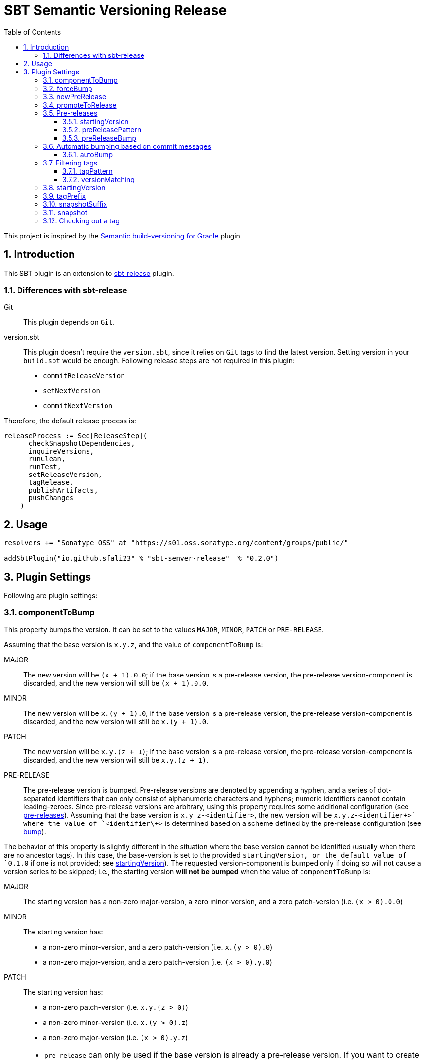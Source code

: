 = SBT Semantic Versioning Release
:sectnums:
:toc:
:toclevels: 4
:idprefix: id_
:sbt_release_url: https://github.com/sbt/sbt-release

This project is inspired by the https://github.com/vivin/gradle-semantic-build-versioning[Semantic build-versioning for Gradle] plugin.

== Introduction

This SBT plugin is an extension to {sbt_release_url}[sbt-release] plugin.

=== Differences with sbt-release

Git::
This plugin depends on `Git`.

version.sbt::
This plugin doesn't require the `version.sbt`, since it relies on `Git` tags to find the latest version. Setting version
in your `build.sbt` would be enough. Following release steps are not required in this plugin:
* `commitReleaseVersion`
* `setNextVersion`
* `commitNextVersion`

Therefore, the default release process is:

[source,sbt]
----
releaseProcess := Seq[ReleaseStep](
      checkSnapshotDependencies,
      inquireVersions,
      runClean,
      runTest,
      setReleaseVersion,
      tagRelease,
      publishArtifacts,
      pushChanges
    )
----

== Usage

[source,sbt]
----
resolvers += "Sonatype OSS" at "https://s01.oss.sonatype.org/content/groups/public/"

addSbtPlugin("io.github.sfali23" % "sbt-semver-release"  % "0.2.0")
----

== Plugin Settings
Following are plugin settings:

[[id_component_to_bump]]
=== componentToBump
This property bumps the version. It can be set to the values `MAJOR`, `MINOR`, `PATCH` or `PRE-RELEASE`.

Assuming that the base version is `x.y.z`, and the value of `componentToBump` is:

MAJOR::
The new version will be `(x + 1).0.0`; if the base version is a pre-release version, the pre-release version-component is
discarded, and the new version will still be `(x + 1).0.0`.

MINOR::
The new version will be `x.(y + 1).0`; if the base version is a pre-release version, the pre-release version-component is
discarded, and the new version will still be `x.(y + 1).0`.

PATCH::
The new version will be `x.y.(z + 1)`; if the base version is a pre-release version, the pre-release version-component is
discarded, and the new version will still be `x.y.(z + 1)`.

PRE-RELEASE::
The pre-release version is bumped. Pre-release versions are denoted by appending a hyphen, and a series of dot-separated identifiers
that can only consist of alphanumeric characters and hyphens; numeric identifiers cannot contain leading-zeroes. Since pre-release
versions are arbitrary, using this property requires some additional configuration (see <<id_pre_releases, pre-releases>>).
 Assuming that the base version is `x.y.z-<identifier>`, the new version will be `x.y.z-<identifier\++>` where the value of `<identifier\++>`
is determined based on a scheme defined by the pre-release configuration (see <<id_pre_release_bump, bump>>).

The behavior of this property is slightly different in the situation where the base version cannot be identified (usually when
there are no ancestor tags). In this case, the base-version is set to the provided `startingVersion, or the default value of
`0.1.0` if one is not provided; see <<id_starting_version, startingVersion>>). The requested version-component is bumped only if doing so will
not cause a version series to be skipped; i.e., the starting version *will not be bumped* when the value of `componentToBump` is:

MAJOR::
The starting version has a non-zero major-version, a zero minor-version, and a zero patch-version (i.e. `(x > 0).0.0`)

MINOR::
The starting version has:
* a non-zero minor-version, and a zero patch-version (i.e. `x.(y > 0).0`)
* a non-zero major-version, and a zero patch-version (i.e. `(x > 0).y.0`)

PATCH::
The starting version has:
* a non-zero patch-version (i.e. `x.y.(z > 0)`)
* a non-zero minor-version (i.e. `x.(y > 0).z`)
* a non-zero major-version (i.e. `(x > 0).y.z`)

[NOTE]
====
* `pre-release` can only be used if the base version is already a pre-release version. If you want to create a new pre-release,
use the `newPreRelease` property.
* It is not possible to use `pre-release` with `promoteToRelease` or `newPreRelease`.
* `pre-release` can fail if you have filtered tags in such a way (see <<id_filtering_tags, Filtering tags>> and <<id_tag_pattern, `tagPattern`>>)
that the base version does not have a pre-release identifier.
====

=== forceBump
This property defines the flag to enable forceBump. Default value is *false*. This option can be set via system property *sbt.release.forceBump*.

If you use autobumping (see <<id_autobump_on_commit, Automatic bumping based on commit messages>>) and
manual bumping together, the following precedence-rules apply, after determining the autobump and manual-bump version-components
separately:

* If you are attempting to manually bump a component with higher-precedence than the one autobump is attempting to bump,
the manual bump wins.
* If you are attempting to manually bump a component with lesser-precedence than the one autobump is attempting to bump,
and the `forceBump` property is **not** set, the build fails.
* If you are attempting to manually bump a component with lesser-precedence than the one autobump is attempting to bump,
and the `forceBump` property is set, the manual bump wins. Note that this means that you are *intentionally disregarding*
your commit messages (i.e., "I know what I'm doing; my commit messages were wrong").

[[id_new_pre_release]]
=== newPreRelease
This property defines the flag to enable new-pre-release. Default value is *false*. This option can be set via system property
*sbt.release.newPreRelease* as well as by *[new-pre-release]* in the commit message.

This property creates a new pre-release version by bumping the requested version-component and then adding the starting pre-release
version from the pre-release configuration (see <<id_pre_releases, pre-release>>). It has the following behavior:

* When used by itself it will bump the patch version and then append the starting pre-release version as specified in the
pre-release configuration. Assuming that the base version is `x.y.z`, the new version will be `x.y.(z + 1)-<startingVersion>`
(see <<id_pre_release_starting_version, `startingVersion`>>.
* When used with `componentToBump=patch`, the behavior is the same as using `newPreRelease` by itself.
* When used with `componentToBump=minor`, it will bump the minor version and then append the starting pre-release version as
specified in the pre-release configuration. Assuming that the base version is `x.y.z`, the new version will be `x.(y + 1).0-<startingVersion>`
(see <<id_pre_release_starting_version, `startingVersion`>>.
* When used with `componentToBump=major`, it will bump the major version and then append the starting pre-release version as
specified in the pre-release configuration. Assuming that the base version is `x.y.z`, the new version will be `(x + 1).0.0-<startingVersion>`
(see <<id_pre_release_starting_version, `startingVersion`>>.

[NOTE]
====
* It is not possible to use `componentToBump=pre-release` along with `newPreRelease`.
* If the base version cannot be identified, and a starting version is used, note that the behavior of `componentToBump` is still
subject to the rules that prevent version series from being skipped when bumping.
====

[[id_promote_to_release]]
=== promoteToRelease
This property defines the flag to enable promote-to-release. Default value is *false*. This option can be set via system property
*sbt.release.promoteToRelease* as well as via *[promote]* in the commit message.

This property promotes a pre-release version to a release version. This is done by discarding the pre-release version-component.
For example, assuming that the base version is `x.y.z-some.identifiers.here`, the new version will be `x.y.z`.
*This property can only be used if the base version is a pre-release version*.

[[id_pre_releases]]
=== Pre-releases
This is how you can define your pre-release versioning-strategy. This is a special case because other than defining a basic
syntax and ordering rules, the semantic-versioning specification has no other rules about pre-release identifiers. This means
that some extra configuration is required if you want to generate pre-release versions.

[source,sbt]
----
import sbtsemverrelease.PreReleaseConfig

preRelease := PreReleaseConfig(startingVersion = "pre.0")
----

[[id_pre_release_starting_version]]
==== startingVersion
This option is required and describes the starting pre-release version of a new pre-release. This value will be used if
<<id_new_pre_release, `newPreRelease`>> is invoked (either explicitly or via <<id_autobump_on_commit, Automatic bumping based on commit messages>>).
The default value is `RC.1`.

[[id_pre_release_pattern]]
==== preReleasePattern
This option has a function similar to <<id_tag_pattern, `tagPattern`>>, except that it allows you to restrict the set of tags
considered to those tags with pre-release versions matching `pattern`. The value for this has to be a regular expression as a
`String`. Its default value is `/.*+$/` (which corresponds to do not filter based on pre-release pattern). One thing to remember
 is that starting anchors (`^`) cannot be used, because the actual regular-expression that is used is `\d++\.\d++\.\d++-$pattern`.
Hence, if you are trying to filter tags based on pre-release versions starting with some string, it is enough to provide
that string in the regular expression without prefixing it with `^`.

NOTE: Filtering based on `preReleasePattern` is performed *after* tags have been filtered based on <<id_tag_pattern, `tagPattern`>>
and <<id_version_matching, `versionMatching`>>.

[[id_pre_release_bump]]
==== preReleaseBump
This property allows you to specify how pre-release versions should be incremented or bumped. This is expected to be a
function that accepts two arguments (`PreReleaseConfig` and the latest version), and is expected to return a `String`,
which will be incremented a pre-release version.

.Default implementation of this function is following
====
[source,scala,subs="verbatim,quotes"]
----
import sbtsemverrelease.PreReleaseConfig

def defaultPreReleaseBump(
    config: PreReleaseConfig,
    latestVersion: String
  ): String = {
    val preReleaseComponents = config.splitComponents(latestVersion)
    // based on default pre-release config *preReleaseComponents* would be _["RC", ".", "1"]_
    val prefix = preReleaseComponents.dropRight(1).mkString("") // _RC._
    val nextVersion = preReleaseComponents.last.toInt + 1 // _2_
    s"$prefix$nextVersion" // _RC.2_
}

// implementation of splitComponents is following

/** Splits the given `preReleasePart` separating into numeric and non-numeric parts.
    *
    * For example:
    *   If the input is '''alpha.0''' then result would be '''["alpha", ".", "0"]'''
    *   If the input is '''alpha0''' then result would be '''["alpha", "0"]'''
    *   If the input is '''pre.1-alpha.1''' then result would be '''["pre", ".", "1", "-", "alpha", ".", "1"]'''
    * @param preReleasePart pre-release part of the current version
    * @return List of different parts of pre-release part
    */
  def splitComponents(preReleasePart: String): List[String] =
    preReleasePart
      .split("(?<=[\\D.-])(?=[\\d.-])|(?<=[\\d.-])(?=[\\D.-])")
      .toList

----
====

[[id_autobump_on_commit]]
=== Automatic bumping based on commit messages
Sometimes you might want to automatically bump your version as part of your continuous-integration process. Without this option,
you would have to explicitly configure your CI process to use the corresponding `componentToBump` property value, depending on
the version component you want to bump. This is because the default behavior of the plugin is to bump the component with the
least precedence. Instead, you can configure the plugin to automatically bump the desired version-component based on the contents
of all your commit messages since the nearest ancestor-tags; this essentially means messages from all unreleased ancestor-commits.
If multiple commit-messages apply, then the component with the highest precedence wins. This way you can note in each commit
message whether the change is major or minor directly, and this plugin uses that information to calculate the next version-number to be used.

==== autoBump
This option allows you to specify how the build version should be automatically bumped based on the contents of commit messages. The
full message of each applicable commit-message is checked to see if a match for any of specified pattern can be found. Note that in
the case of multiple matches, the component with the highest precedence wins. This option has the following sub-options:

majorPattern::
If any relevant commit message contains a match for `majorPattern`, the major version will be bumped. This has to be a regular
expression, and its default value is `\[major\]`, which means `[major]` anywhere in the commit message.

minorPattern::
If any relevant commit message contains a match for `minorPattern`, the minor version will be bumped. This has to be a regular
expression, and its default value is `\[minor\]`, which means `[minor]` anywhere in the commit message.

patchPattern::
If any relevant commit message contains a match for `patchPattern`, the patch version will be bumped. This has to be a regular
expression, and its default value is `\[patch\]`, which means `[patch]` anywhere in the commit message.

newPreReleasePattern:: If any relevant commit message contains a match for `newPreReleasePattern`, then a new pre-release version
will be created. If no major or minor-version bumping is specified via autobumping or manually, the new pre-release version will
be created after bumping the patch version. Otherwise, the new pre-release version is created after bumping the appropriate component.
The same restrictions and rules that apply to the <<id_new_pre_release, `newPreRelease`>> property apply here as well. This has to be a
regular expression, and its default value is `\[new-pre-release\]`, which means `[new-pre-release]` anywhere in the message.

promoteToReleasePattern::
If any relevant commit message contains a match for `promoteToReleasePattern`, the version will be promoted to a release version.
The same rules that apply to the <<id_promote_to_release,`promoteToRelease`>> property apply here as well. This has to be a regular
expression, and its default value is `\[promote\]`, which means `[promote]` anywhere in any line.

.Defining custom patterns to be used by `autoBump`
====
[source,scala]
----
import sbtsemverrelease.AutoBump

autoBump := AutoBump(
  // match "[bump-major]" on its own line without leading or trailing characters
  majorPattern = Some("(?m)^\\[bump-major\\]$".r),

   // match "[bump-minor]" on its own line without leading or trailing characters
  minorPattern = Some("(?m)^\\[bump-minor\\]$".r),

  // match "[bump-patch]" on its own line without leading or trailing characters
  patchPattern = Some("?m)^\\[bump-patch\\]$".r),

  // match "[make-new-pre-release]" on its own line without leading or trailing characters
  newPreReleasePattern = Some("(?m)^\\[make-new-pre-release\\]$".r),

  // match "[promote-to-release]" on its own line without leading or trailing characters
  promoteToReleasePattern = Some("(?m)^\\[promote-to-release\\]$".r)
)
----
====

[NOTE]
====
* If none of the commit messages match the patterns in `autoBump`, the plugin assumes its default behavior and will bump
the component with least-precedence.
* Commit messages will not be checked against any pattern that is set to `None`. So if you are not planning on looking for
patterns corresponding to certain types of version bumps or calculations, you can disable them by setting them to `None`
(which also boosts performance slightly). It is also useful to do this in cases where you might want to prevent certain types
of bumps from happening (e.g., prevent any accidental major-version bumps until it is time to release). If all patterns are
set to `None`, autobumping is completely disabled, and commit messages are not retrieved; this can further improve performance
if you do not plan on using autobumping at all. You can re-enable autobumping at any time by using the default value for
a pattern or by setting a custom value.
====

[[id_filtering_tags]]
=== Filtering tags
These options let you restrict the set of tags considered when determining the base version.

[NOTE]
====
Be careful when filtering tags because it can affect plugin-behavior. The plugin works by determining the base version from tags,
so behavior can vary depending on whether certain tags have been filtered out or not:

* If the filtering options are set such that none of the existing ancestor-tags match, the plugin will use the <<id_starting_version, `startingVersion`>>.
* If the filtering options are set such that the base version is not a pre-release version and you are attempting to use
<<id_component_to_bump, `componentToBump=pre-release`>>, the build will fail.
====

[[id_tag_pattern]]
==== tagPattern
This pattern tells the plugin to only consider those tags matching `tagPattern` when trying to determine the base version
from the tags in your repository. The value for this option has to be a regular expression. Its default value is `\d++\.\d++\.\d++`,
which means that all tags that contain a semantic-version portion are considered, while all others are ignored. This property
can be used, for example, to tag and version different sub-projects under a root-project individually, while using the same repository.

.Only tags that start with `foo` should be considered
====
[source,sbt]
----
tagPattern := "^foo".r
----
====

[[id_version_matching]]
==== versionMatching
This option is similar in function to <<id_tag_pattern, `tagPattern`>>, except that it allows you to restrict the set of tags
considered, based on the explicitly-specified major, minor, or patch versions.When specifying a version component to match,
preceding components (if any) must also be specified.While the effect of `versionMatching` can also be accomplished by `tagPattern`,
`versionMatching` provides a more convenient way to restrict the set of considered tags based on versions alone.

.Only tags with major-version `2` should be considered:
====
[source,sbt]
----
versionMatching := VersionsMatching(major = 2)
----
====

.Only tags with major and minor-version `1.2` should be considered:
====
[source,sbt]
----
versionMatching := VersionsMatching(major = 1, minor = 2)
----
====

.Only tags with major, minor, and patch-version `1.2.0` should be considered:
====
[source,sbt]
----
versionMatching := VersionsMatching(major = 1, minor = 2, patch = 0)
----
====

.Following configuration would fail, preceding components (if any) must also be specified:
====
[source,sbt]
----
versionMatching := VersionsMatching(patch = 2)
----
====

NOTE: Filtering based on `versionMatching` is performed *after* tags have been filtered based on `tagPattern`.

[[id_starting_version]]
=== startingVersion
This option defines the starting version of the build in case there is no tag available to determine next version. Default
value is *0.1.0-SNAPSHOT*. If not defined it will be deduced from project `version`.

=== tagPrefix
This option defines prefix to use when tagging a release. Default value is *v*.

=== snapshotSuffix
This option defines the suffix for the snapshot version. Default value is *SNAPSHOT*.

=== snapshot
This option defines the flag to make current release a snapshot release. This option is calculated as follows:

. The option is explicitly set in `build.sbt` using `snapshot` property.
. The option is set by *sbt.release.snapshot* via system property.
. The option is set via `hasUncommittedChanges` function of `Git`. If the function returns *true* then `snapshot` flag will be
set to *true*, *false* otherwise.

=== Checking out a tag
It is useful to check out a tag when you want to create a build of an older version. If you do this, the plugin will detect
that `HEAD` is pointing to a tag and will use the corresponding version as the version of the build. *It is not possible to
bump or modify the version in any other manner if you have checked out a tag corresponding to that version and have not made
additional changes. Also, for this to work as expected, the tag you are checking out must not be excluded by <<id_tag_pattern,`tagPattern`>>,
<<id_version_matching, `versionMatching`>>, or <<id_pre_release_pattern, `pre-release pattern`>>.*
